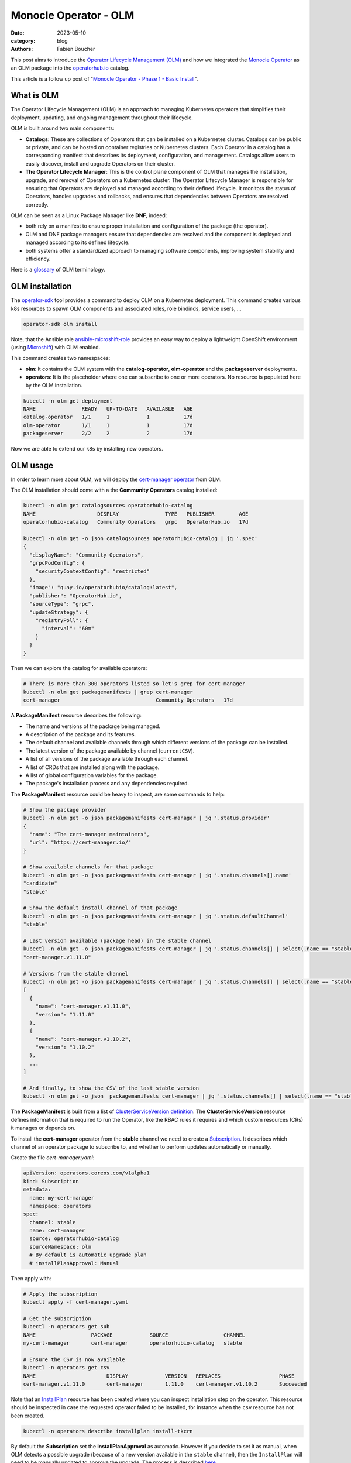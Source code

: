 Monocle Operator - OLM
######################

:date: 2023-05-10
:category: blog
:authors: Fabien Boucher

.. raw:: html

   <style type="text/css">

     .literal {
       border-radius: 6px;
       padding: 1px 1px;
       background-color: rgba(27,31,35,.05);
     }

   </style>

This post aims to introduce the `Operator Lifecycle Management (OLM)`_
and how we integrated the `Monocle Operator`_ as an OLM package into the
`operatorhub.io`_ catalog.

This article is a follow up post of "`Monocle Operator - Phase 1 - Basic
Install`_".

What is OLM
===========

The Operator Lifecycle Management (OLM) is an approach to managing
Kubernetes operators that simplifies their deployment, updating, and
ongoing management throughout their lifecycle.

OLM is built around two main components:

-  **Catalogs**: These are collections of Operators that can be
   installed on a Kubernetes cluster. Catalogs can be public or private,
   and can be hosted on container registries or Kubernetes clusters.
   Each Operator in a catalog has a corresponding manifest that
   describes its deployment, configuration, and management. Catalogs
   allow users to easily discover, install and upgrade Operators on
   their cluster.

-  **The Operator Lifecycle Manager**: This is the control plane
   component of OLM that manages the installation, upgrade, and removal
   of Operators on a Kubernetes cluster. The Operator Lifecycle Manager
   is responsible for ensuring that Operators are deployed and managed
   according to their defined lifecycle. It monitors the status of
   Operators, handles upgrades and rollbacks, and ensures that
   dependencies between Operators are resolved correctly.

OLM can be seen as a Linux Package Manager like **DNF**, indeed:

-  both rely on a manifest to ensure proper installation and
   configuration of the package (the operator).
-  OLM and DNF package managers ensure that dependencies are resolved
   and the component is deployed and managed according to its defined
   lifecycle.
-  both systems offer a standardized approach to managing software
   components, improving system stability and efficiency.

Here is a `glossary`_ of OLM terminology.

OLM installation
================

The `operator-sdk`_ tool provides a command to deploy OLM on a
Kubernetes deployment. This command creates various k8s resources to
spawn OLM components and associated roles, role bindinds, service users,
...

.. code-block:: shell

   operator-sdk olm install

Note, that the Ansible role `ansible-microshift-role`_ provides an easy
way to deploy a lightweight OpenShift environment (using `Microshift`_)
with OLM enabled.

This command creates two namespaces:

-  **olm**: It contains the OLM system with the **catalog-operator**,
   **olm-operator** and the **packageserver** deployments.
-  **operators**: It is the placeholder where one can subscribe to one
   or more operators. No resource is populated here by the OLM
   installation.

.. code-block:: shell

   kubectl -n olm get deployment
   NAME               READY   UP-TO-DATE   AVAILABLE   AGE
   catalog-operator   1/1     1            1           17d
   olm-operator       1/1     1            1           17d
   packageserver      2/2     2            2           17d

Now we are able to extend our k8s by installing new operators.

OLM usage
=========

In order to learn more about OLM, we will deploy the `cert-manager
operator`_ from OLM.

The OLM installation should come with a the **Community Operators**
catalog installed:

.. code-block:: shell

   kubectl -n olm get catalogsources operatorhubio-catalog
   NAME                    DISPLAY               TYPE   PUBLISHER        AGE
   operatorhubio-catalog   Community Operators   grpc   OperatorHub.io   17d

   kubectl -n olm get -o json catalogsources operatorhubio-catalog | jq '.spec'
   {
     "displayName": "Community Operators",
     "grpcPodConfig": {
       "securityContextConfig": "restricted"
     },
     "image": "quay.io/operatorhubio/catalog:latest",
     "publisher": "OperatorHub.io",
     "sourceType": "grpc",
     "updateStrategy": {
       "registryPoll": {
         "interval": "60m"
       }
     }
   }

Then we can explore the catalog for available operators:

.. code-block:: shell

   # There is more than 300 operators listed so let's grep for cert-manager
   kubectl -n olm get packagemanifests | grep cert-manager
   cert-manager                               Community Operators   17d

A **PackageManifest** resource describes the following:

-  The name and versions of the package being managed.
-  A description of the package and its features.
-  The default channel and available channels through which different
   versions of the package can be installed.
-  The latest version of the package available by channel
   (``currentCSV``).
-  A list of all versions of the package available through each channel.
-  A list of CRDs that are installed along with the package.
-  A list of global configuration variables for the package.
-  The package's installation process and any dependencies required.

The **PackageManifest** resource could be heavy to inspect, are some
commands to help:

.. code-block:: shell

   # Show the package provider
   kubectl -n olm get -o json packagemanifests cert-manager | jq '.status.provider'
   {
     "name": "The cert-manager maintainers",
     "url": "https://cert-manager.io/"
   }

   # Show available channels for that package
   kubectl -n olm get -o json packagemanifests cert-manager | jq '.status.channels[].name'
   "candidate"
   "stable"

   # Show the default install channel of that package
   kubectl -n olm get -o json packagemanifests cert-manager | jq '.status.defaultChannel'
   "stable"

   # Last version available (package head) in the stable channel
   kubectl -n olm get -o json packagemanifests cert-manager | jq '.status.channels[] | select(.name == "stable") | .currentCSV'
   "cert-manager.v1.11.0"

   # Versions from the stable channel
   kubectl -n olm get -o json packagemanifests cert-manager | jq '.status.channels[] | select(.name == "stable") | .entries'
   [
     {
       "name": "cert-manager.v1.11.0",
       "version": "1.11.0"
     },
     {
       "name": "cert-manager.v1.10.2",
       "version": "1.10.2"
     },
     ...
   ]

   # And finally, to show the CSV of the last stable version
   kubectl -n olm get -o json  packagemanifests cert-manager | jq '.status.channels[] | select(.name == "stable") | .currentCSVDesc'

The **PackageManifest** is built from a list of `ClusterServiceVersion
definition`_. The **ClusterServiceVersion** resource defines information
that is required to run the Operator, like the RBAC rules it requires
and which custom resources (CRs) it manages or depends on.

To install the **cert-manager** operator from the **stable** channel we
need to create a `Subscription`_. It describes which channel of an
operator package to subscribe to, and whether to perform updates
automatically or manually.

Create the file *cert-manager.yaml*:

.. code-block:: yaml

   apiVersion: operators.coreos.com/v1alpha1
   kind: Subscription
   metadata:
     name: my-cert-manager
     namespace: operators
   spec:
     channel: stable
     name: cert-manager
     source: operatorhubio-catalog
     sourceNamespace: olm
     # By default is automatic upgrade plan
     # installPlanApproval: Manual

Then apply with:

.. code-block:: shell

   # Apply the subscription
   kubectl apply -f cert-manager.yaml

   # Get the subscription
   kubectl -n operators get sub
   NAME                  PACKAGE            SOURCE                  CHANNEL
   my-cert-manager       cert-manager       operatorhubio-catalog   stable

   # Ensure the CSV is now available
   kubectl -n operators get csv
   NAME                       DISPLAY            VERSION   REPLACES                   PHASE
   cert-manager.v1.11.0       cert-manager       1.11.0    cert-manager.v1.10.2       Succeeded

Note that an `InstallPlan`_ resource has been created where you can
inspect installation step on the operator. This resource should be
inspected in case the requested operator failed to be installed, for
instance when the ``csv`` resource has not been created.

.. code-block:: shell

   kubectl -n operators describe installplan install-tkcrn

By default the **Subscription** set the **installPlanApproval** as
automatic. However if you decide to set it as manual, when OLM detects a
possible upgrade (because of a new version available in the ``stable``
channel), then the ``InstallPlan`` will need to be manually updated to
approve the upgrade. The process is described `here`_.

Beside the fact that the ``cert-manager.v1.11.0`` CSV phase if
``Succeeded`` we can verify that the ``cert-manager`` operator is
running:

.. code-block:: shell

   kubectl -n operators get all | grep cert-manager
   pod/cert-manager-68c79ccf94-hkbp8                               1/1     Running   0          62m
   pod/cert-manager-cainjector-86c79dd959-q6x2q                    1/1     Running   0          62m
   pod/cert-manager-webhook-b685d8cd4-9q6jj                        1/1     Running   0          62m
   service/cert-manager                                          ClusterIP   10.43.98.149    <none>        9402/TCP   63m
   service/cert-manager-webhook                                  ClusterIP   10.43.18.198    <none>        443/TCP    63m
   service/cert-manager-webhook-service                          ClusterIP   10.43.34.128    <none>        443/TCP    62m
   deployment.apps/cert-manager                               1/1     1            1           62m
   deployment.apps/cert-manager-cainjector                    1/1     1            1           62m
   deployment.apps/cert-manager-webhook                       1/1     1            1           62m
   replicaset.apps/cert-manager-68c79ccf94                               1         1         1       62m
   replicaset.apps/cert-manager-cainjector-86c79dd959                    1         1         1       62m
   replicaset.apps/cert-manager-webhook-b685d8cd4                        1         1         1       62m

The requested operator is installed in the same namespace than its
``Subscription``.

We can also ensure that CRDs provided by the operator are available:

.. code-block:: shell

   kubectl api-resources | grep cert-manager
   challenges                                     acme.cert-manager.io/v1                      true         Challenge
   orders                                         acme.cert-manager.io/v1                      true         Order
   certificaterequests               cr,crs       cert-manager.io/v1                           true         CertificateRequest
   certificates                      cert,certs   cert-manager.io/v1                           true         Certificate
   clusterissuers                                 cert-manager.io/v1                           false        ClusterIssuer
   issuers                                        cert-manager.io/v1                           true         Issuer

Finally, let's create a ``namespace`` and reclaim for an ``Issuer``
instance:

Create the file *issuer.yaml*:

.. code-block:: yaml

   apiVersion: cert-manager.io/v1
   kind: Issuer
   metadata:
     name: example-issuer
   spec:
     selfSigned: {}

Then apply the resource in a new namespace:

.. code-block:: shell

   kubectl ceate ns test-cert-manager

   kubectl -n test-cert-manager apply -f issuer.yaml
   issuer.cert-manager.io/example-issuer created

   kubectl -n test-cert-manager get issuers
   NAME             READY   AGE
   example-issuer   True    7s

Packaging Monocle for OLM
=========================

Recently we wrote an `Operator`_ for the Monocle project and we were
curious about how to leverage OLM to make it easily consumable.

An `operator.yaml`_ file was generated by the
``kustomize build config/default`` and then it was possible to apply the
Monocle CRD and *install* the required resources (namespace,
serviceuser, roles, role bindings, deployments, ...) to get the operator
running.

From there the process was to create the `bundle`_ (or a package) using
the ``Makefile``'s ``bundle`` target:

.. code-block:: shell

   make bundle

This creates a directory called **bundle** which contains some
sub-directories:

-  *manifests*: containing mainly the CRD(s), and the
   ClusterServiceVersion.
-  *metadata*: this is some annotations to describe the bundle.
-  *tests/scorecard*: this describes various validation tests to be
   performed on the bundle.

Now we would like to **validate our bundle**, so we need to perform the
following steps.

First we need to **build and publish** the ``bundle``'s container image.
To do so, our ``Makefile`` provides the ``bundle-build`` and
``bundle-push`` targets:

.. code-block:: shell

   export BUNDLE_IMG=quay.io/change-metrics/monocle-operator-bundle:v0.0.1
   make bundle-build bundle-push

Then we can use the ``operator-sdk run bundle`` `command`_ to **validate
the bundle**. The command drives these steps:

-  Create an ``operator catalog`` containing only our ``bundle``
-  Run the ``registry`` pod to serve the new ``catalog``
-  Create a ``CatalogSource`` resource to make the new ``catalog``
   available
-  Create a ``Subscription`` and wait for the ``ClusterServiceVersion``
   to be available.

Note that, this command needs to pull the bundle image from a real
container registry thus we run ``bundle-push`` to publish it. Running a
`local registry`_ could ease that process by avoiding the need to push
the bundle image on ``dockerhub`` or ``quay.io``.

.. code-block:: shell

   kubectl create ns test-bundle
   oc adm policy add-scc-to-user privileged system:serviceaccount:test-bundle:default
   export BUNDLE_IMG=quay.io/change-metrics/monocle-operator-bundle:v0.0.1
   operator-sdk run bundle $BUNDLE_IMG --namespace test-bundle --security-context-config restricted
   INFO[0010] Creating a File-Based Catalog of the bundle "quay.io/change-metrics/monocle-operator-bundle:v0.0.1"
   INFO[0011] Generated a valid File-Based Catalog
   INFO[0016] Created registry pod: quay-io-change-metrics-monocle-operator-bundle-v0-0-1
   INFO[0016] Created CatalogSource: monocle-operator-catalog
   INFO[0016] OperatorGroup "operator-sdk-og" created
   INFO[0016] Created Subscription: monocle-operator-v0-0-1-sub
   INFO[0022] Approved InstallPlan install-74dzl for the Subscription: monocle-operator-v0-0-1-sub
   INFO[0022] Waiting for ClusterServiceVersion "test-bundle/monocle-operator.v0.0.1" to reach 'Succeeded' phase
   INFO[0022]   Waiting for ClusterServiceVersion "test-bundle/monocle-operator.v0.0.1" to appear
   INFO[0035]   Found ClusterServiceVersion "test-bundle/monocle-operator.v0.0.1" phase: Pending
   INFO[0036]   Found ClusterServiceVersion "test-bundle/monocle-operator.v0.0.1" phase: InstallReady
   INFO[0037]   Found ClusterServiceVersion "test-bundle/monocle-operator.v0.0.1" phase: Installing
   INFO[0046]   Found ClusterServiceVersion "test-bundle/monocle-operator.v0.0.1" phase: Succeeded
   INFO[0047] OLM has successfully installed "monocle-operator.v0.0.1"

The ``test-bundle`` namespace can be cleaned using:

.. code-block:: shell

   operator-sdk cleanup --namespace test-bundle monocle-operator
   INFO[0001] subscription "monocle-operator-v0-0-1-sub" deleted
   INFO[0001] customresourcedefinition "monocles.monocle.monocle.change-metrics.io" deleted
   INFO[0002] clusterserviceversion "monocle-operator.v0.0.1" deleted
   INFO[0002] catalogsource "monocle-operator-catalog" deleted
   INFO[0003] operatorgroup "operator-sdk-og" deleted
   INFO[0003] Operator "monocle-operator" uninstalled

At that point, we have a *validated* operator ``bundle`` and we would
like to distribute it. Either:

-  we need to `maintain a catalog image`_.
-  or we distribute the bundle via an existing catalog like
   `operatorhub.io`_.

.. _monocle-operator-on-operatorhubio:

Monocle operator on OperatorHub.io
==================================

We decided to propose the operator to the **Community Catalog**. This
section explains the process we followed to publish the Monocle Operator
on `operatorhub.io`_.

First, we ensured that the **bundle metadata are accurate** (see the
`required fields`_). To do so the CSV template needs to be adapted in
``config/manifests/bases/monocle-operator.clusterserviceversion.yaml``.

The ``make bundle`` command must be run to apply changes to the
``bundle`` directory.

We also **ensured the bundle validation** success with the ``validate``
command:

.. code-block:: shell

   operator-sdk bundle validate ./bundle --select-optional suite=operatorframework
   INFO[0000] All validation tests have completed successfully

Furthermore we ensured to run the `scorecard`_ validation (built-in
basic and OLM tests):

.. code-block:: shell

   operator-sdk scorecard bundle -o text --pod-security restricted -n scorecard

Finally we created a `Pull Request`_ on the
`k8s-operatorhub/community-operators`_ repository. This Pull Request
included a copy of the ``bundle`` directory into a new directory called
``operators/monocle-operator/0.0.1``. The
``operators/monocle-operator/ci.yaml`` file was also needed to define
`various settings`_ for the opetratorhub.io's CI pipelines.

After some back and forth thanks to the CI catching issues, the Monocle
Operator Pull Request landed and few minutes later (propably the time
required by the CD pipeline to update and publish the catalog) `appeared
on the operatorhub.io website`_, and was available on our Microshift
installation:

.. code-block:: shell

   kubectl -n olm get packagemanifests monocle-operator
   NAME               CATALOG               AGE
   monocle-operator   Community Operators   18d

Feel free to refer to the upstream `Add your operator - documentation`_
for more details.

More reading
============

Here are some useful links to help extend your understanding:

The OpenShift documentation `Understanding OLM`_ provided detailed
information about OLM and is a must read.

TODO - Conclude

.. _Operator Lifecycle Management (OLM): https://olm.operatorframework.io/
.. _Monocle Operator: https://github.com/change-metrics/monocle-operator
.. _operatorhub.io: https://operatorhub.io
.. _Monocle Operator - Phase 1 - Basic Install: https://www.softwarefactory-project.io/monocle-operator-phase-1-basic-install.html
.. _glossary: https://olm.operatorframework.io/docs/glossary/
.. _operator-sdk: https://sdk.operatorframework.io/
.. _ansible-microshift-role: https://github.com/openstack-k8s-operators/ansible-microshift-role
.. _Microshift: https://github.com/openshift/microshift
.. _cert-manager operator: https://operatorhub.io/operator/cert-manager
.. _ClusterServiceVersion definition: https://docs.openshift.com/container-platform/4.12/operators/understanding/olm-common-terms.html#olm-common-terms-csv_olm-common-terms
.. _Subscription: https://olm.operatorframework.io/docs/concepts/crds/subscription/
.. _InstallPlan: https://olm.operatorframework.io/docs/concepts/crds/installplan/
.. _here: https://olm.operatorframework.io/docs/concepts/crds/subscription/#manually-approving-upgrades-via-subscriptions
.. _Operator: https://github.com/change-metrics/monocle-operator
.. _operator.yaml: https://github.com/change-metrics/monocle-operator/tree/6b8a02f9087f83798f732ede85cbe35c0304cb58/install
.. _bundle: https://olm.operatorframework.io/docs/glossary/#bundle
.. _command: https://sdk.operatorframework.io/docs/cli/operator-sdk_run_bundle/
.. _local registry: https://hub.docker.com/_/registry
.. _maintain a catalog image: https://sdk.operatorframework.io/docs/olm-integration/tutorial-bundle/#deploying-bundles-in-production
.. _required fields: https://k8s-operatorhub.github.io/community-operators/packaging-required-fields/
.. _scorecard: https://sdk.operatorframework.io/docs/testing-operators/scorecard/
.. _Pull Request: https://github.com/k8s-operatorhub/community-operators/pull/2668
.. _k8s-operatorhub/community-operators: https://github.com/k8s-operatorhub/community-operators
.. _various settings: https://k8s-operatorhub.github.io/community-operators/operator-ci-yaml/#operator-versioning
.. _appeared on the operatorhub.io website: https://operatorhub.io/operator/monocle-operator
.. _Add your operator - documentation: https://k8s-operatorhub.github.io/community-operators/
.. _Understanding OLM: https://docs.openshift.com/container-platform/4.12/operators/understanding/olm/olm-understanding-olm.html
